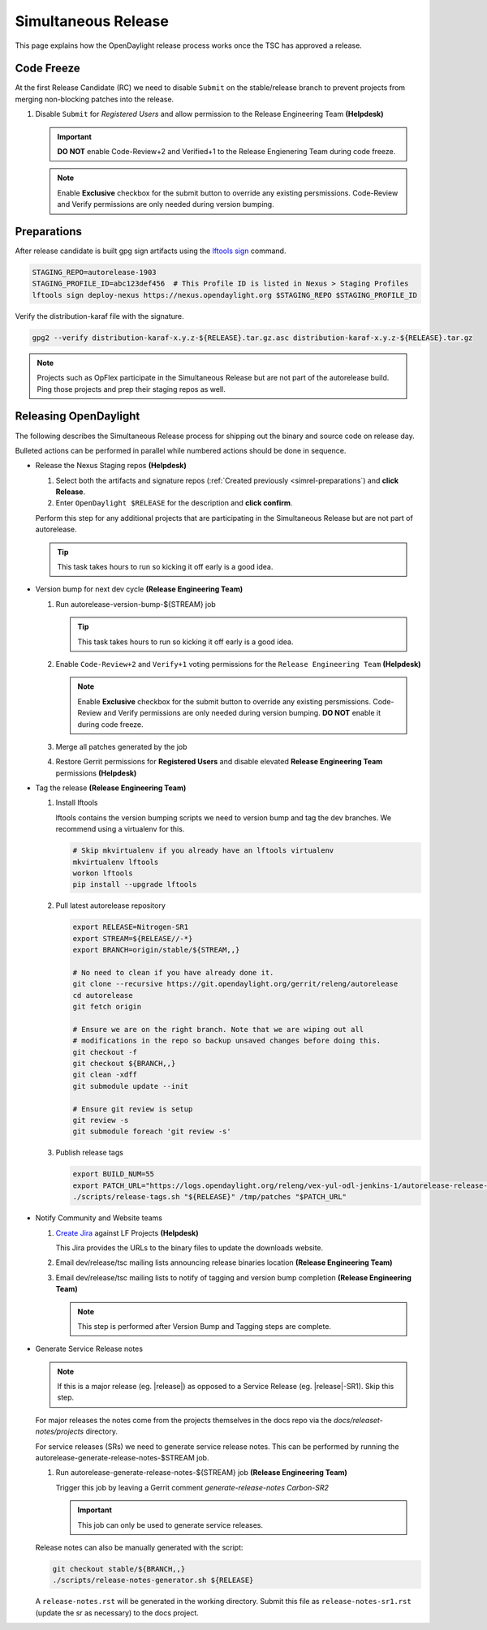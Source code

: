 ********************
Simultaneous Release
********************

This page explains how the OpenDaylight release process works once the TSC has
approved a release.


Code Freeze
===========

At the first Release Candidate (RC) we need to disable ``Submit`` on the
stable/release branch to prevent projects from merging non-blocking patches
into the release.

#. Disable ``Submit`` for *Registered Users* and allow permission to the
   Release Engineering Team
   **(Helpdesk)**

   .. figure:: images/gerrit-update-committer-rights.png

   .. important::

      **DO NOT** enable Code-Review+2 and Verified+1 to the
      Release Engienering Team during code freeze.

   .. note::

      Enable **Exclusive** checkbox for the submit button to override any
      existing persmissions. Code-Review and Verify permissions are only needed
      during version bumping.


.. _simrel-preparations:

Preparations
============

After release candidate is built gpg sign artifacts using the
`lftools sign <https://lf-releng-tools.readthedocs.io/en/latest/commands/sign.html>`_
command.

.. code-block:: bash

    STAGING_REPO=autorelease-1903
    STAGING_PROFILE_ID=abc123def456  # This Profile ID is listed in Nexus > Staging Profiles
    lftools sign deploy-nexus https://nexus.opendaylight.org $STAGING_REPO $STAGING_PROFILE_ID

Verify the distribution-karaf file with the signature.

.. code-block:: bash

    gpg2 --verify distribution-karaf-x.y.z-${RELEASE}.tar.gz.asc distribution-karaf-x.y.z-${RELEASE}.tar.gz

.. note::

   Projects such as OpFlex participate in the Simultaneous Release but are not
   part of the autorelease build. Ping those projects and prep their staging
   repos as well.


Releasing OpenDaylight
======================

The following describes the Simultaneous Release process for shipping out the
binary and source code on release day.

Bulleted actions can be performed in parallel while numbered actions should be
done in sequence.

- Release the Nexus Staging repos
  **(Helpdesk)**

  #. Select both the artifacts and signature repos
     (:ref:`Created previously <simrel-preparations`) and **click Release**.
  #. Enter ``OpenDaylight $RELEASE`` for the description and **click confirm**.

  Perform this step for any additional projects that are participating in
  the Simultaneous Release but are not part of autorelease.

  .. tip::

     This task takes hours to run so kicking it off early is a good idea.

- Version bump for next dev cycle
  **(Release Engineering Team)**

  #. Run autorelease-version-bump-${STREAM} job

     .. tip::

        This task takes hours to run so kicking it off early is a good idea.

  #. Enable ``Code-Review+2`` and ``Verify+1`` voting permissions
     for the ``Release Engineering Team``
     **(Helpdesk)**

     .. figure:: images/gerrit-update-committer-rights.png

     .. note::

        Enable **Exclusive** checkbox for the submit button to override any
        existing persmissions. Code-Review and Verify permissions are only needed
        during version bumping. **DO NOT** enable it during code freeze.

  #. Merge all patches generated by the job

  #. Restore Gerrit permissions for **Registered Users** and disable elevated
     **Release Engineering Team** permissions
     **(Helpdesk)**

- Tag the release
  **(Release Engineering Team)**

  #. Install lftools

     lftools contains the version bumping scripts we need to version bump
     and tag the dev branches. We recommend using a virtualenv for this.

     .. code-block:: bash

        # Skip mkvirtualenv if you already have an lftools virtualenv
        mkvirtualenv lftools
        workon lftools
        pip install --upgrade lftools

  #. Pull latest autorelease repository

     .. code-block:: bash

        export RELEASE=Nitrogen-SR1
        export STREAM=${RELEASE//-*}
        export BRANCH=origin/stable/${STREAM,,}

        # No need to clean if you have already done it.
        git clone --recursive https://git.opendaylight.org/gerrit/releng/autorelease
        cd autorelease
        git fetch origin

        # Ensure we are on the right branch. Note that we are wiping out all
        # modifications in the repo so backup unsaved changes before doing this.
        git checkout -f
        git checkout ${BRANCH,,}
        git clean -xdff
        git submodule update --init

        # Ensure git review is setup
        git review -s
        git submodule foreach 'git review -s'

  #. Publish release tags

     .. code-block:: bash

        export BUILD_NUM=55
        export PATCH_URL="https://logs.opendaylight.org/releng/vex-yul-odl-jenkins-1/autorelease-release-${STREAM,,}/${BUILD_NUM}/patches.tar.gz"
        ./scripts/release-tags.sh "${RELEASE}" /tmp/patches "$PATCH_URL"

- Notify Community and Website teams

  #. `Create Jira <https://jira.linuxfoundation.org>`_ against LF Projects
     **(Helpdesk)**

     This Jira provides the URLs to the binary files to update the
     downloads website.

  #. Email dev/release/tsc mailing lists announcing release binaries location
     **(Release Engineering Team)**

  #. Email dev/release/tsc mailing lists to notify of tagging and version bump
     completion
     **(Release Engineering Team)**

     .. note::

        This step is performed after Version Bump and Tagging steps are
        complete.

- Generate Service Release notes

  .. note::

     If this is a major release (eg. |release|) as opposed to a Service Release
     (eg. |release|-SR1). Skip this step.

  For major releases the notes come from the projects themselves in the docs
  repo via the `docs/releaset-notes/projects` directory.

  For service releases (SRs) we need to generate service release notes. This
  can be performed by running the autorelease-generate-release-notes-$STREAM
  job.

  #. Run autorelease-generate-release-notes-${STREAM} job
     **(Release Engineering Team)**

     Trigger this job by leaving a Gerrit comment `generate-release-notes Carbon-SR2`

     .. important:: This job can only be used to generate service releases.

  Release notes can also be manually generated with the script:

  .. code-block:: bash

      git checkout stable/${BRANCH,,}
      ./scripts/release-notes-generator.sh ${RELEASE}

  A ``release-notes.rst`` will be generated in the working directory. Submit
  this file as ``release-notes-sr1.rst`` (update the sr as necessary) to the
  docs project.
